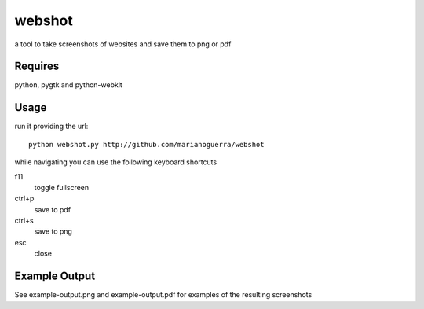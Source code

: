 webshot
=======

a tool to take screenshots of websites and save them to png or pdf

Requires
~~~~~~~~

python, pygtk and python-webkit

Usage
~~~~~

run it providing the url::

        python webshot.py http://github.com/marianoguerra/webshot

while navigating you can use the following keyboard shortcuts

f11
        toggle fullscreen
ctrl+p
        save to pdf
ctrl+s
        save to png
esc
        close

Example Output
~~~~~~~~~~~~~~

See example-output.png and example-output.pdf for examples of the
resulting screenshots
